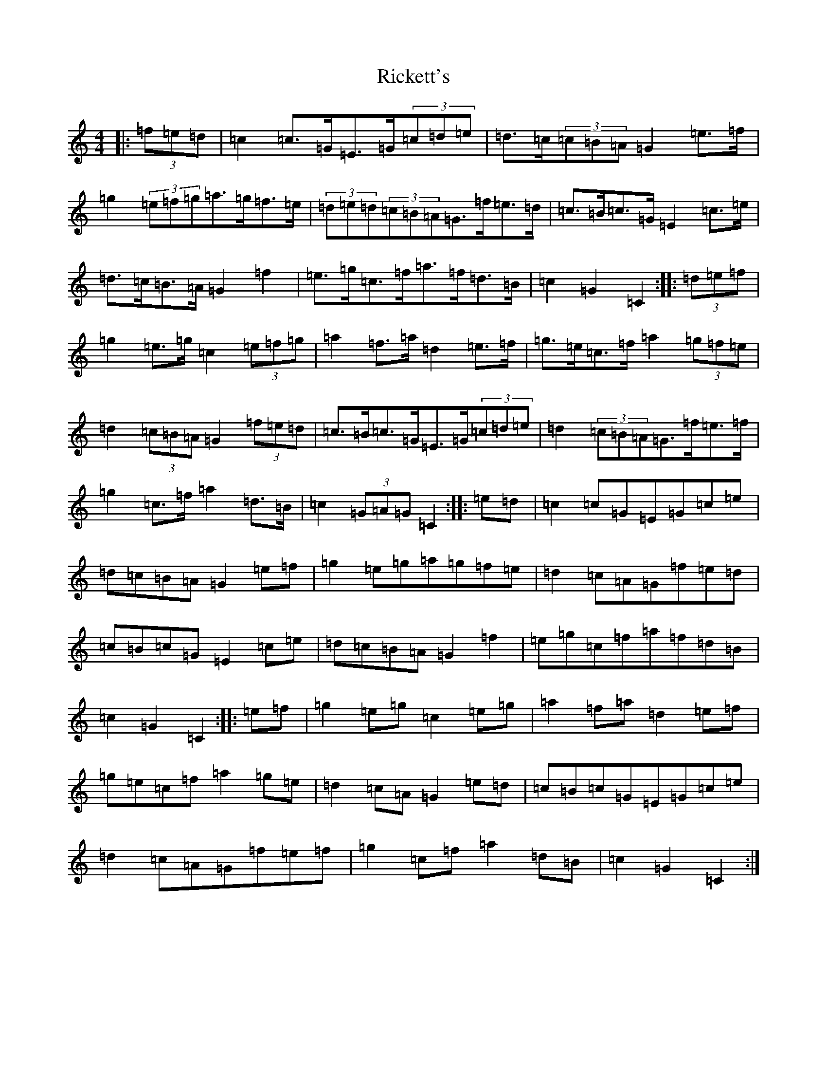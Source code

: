 X: 18106
T: Rickett's
S: https://thesession.org/tunes/272#setting13012
R: hornpipe
M:4/4
L:1/8
K: C Major
|:(3=f=e=d|=c2=c>=G=E>=G(3=c=d=e|=d>=c(3=c=B=A=G2=e>=f|=g2(3=e=f=g=a>=g=f>=e|(3=d=e=d(3=c=B=A=G>=f=e>=d|=c>=B=c>=G=E2=c>=e|=d>=c=B>=A=G2=f2|=e>=g=c>=f=a>=f=d>=B|=c2=G2=C2:||:(3=d=e=f|=g2=e>=g=c2(3=e=f=g|=a2=f>=a=d2=e>=f|=g>=e=c>=f=a2(3=g=f=e|=d2(3=c=B=A=G2(3=f=e=d|=c>=B=c>=G=E>=G(3=c=d=e|=d2(3=c=B=A=G>=f=e>=f|=g2=c>=f=a2=d>=B|=c2(3=G=A=G=C2:||:=e=d|=c2=c=G=E=G=c=e|=d=c=B=A=G2=e=f|=g2=e=g=a=g=f=e|=d2=c=A=G=f=e=d|=c=B=c=G=E2=c=e|=d=c=B=A=G2=f2|=e=g=c=f=a=f=d=B|=c2=G2=C2:||:=e=f|=g2=e=g=c2=e=g|=a2=f=a=d2=e=f|=g=e=c=f=a2=g=e|=d2=c=A=G2=e=d|=c=B=c=G=E=G=c=e|=d2=c=A=G=f=e=f|=g2=c=f=a2=d=B|=c2=G2=C2:|